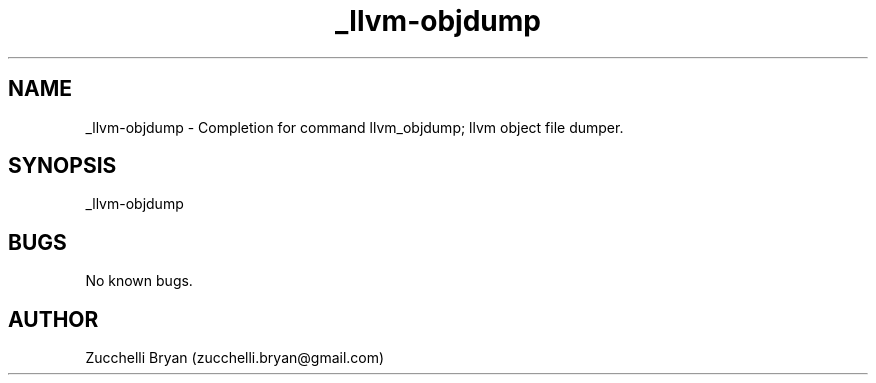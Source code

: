 .\" Manpage for _llvm-objdump.
.\" Contact bryan.zucchellik@gmail.com to correct errors or typos.
.TH _llvm-objdump 7 "06 Feb 2020" "ZaemonSH Universal" "Universal ZaemonSH customization"
.SH NAME
_llvm-objdump \- Completion for command llvm_objdump; llvm object file dumper.
.SH SYNOPSIS
_llvm-objdump
.SH BUGS
No known bugs.
.SH AUTHOR
Zucchelli Bryan (zucchelli.bryan@gmail.com)
